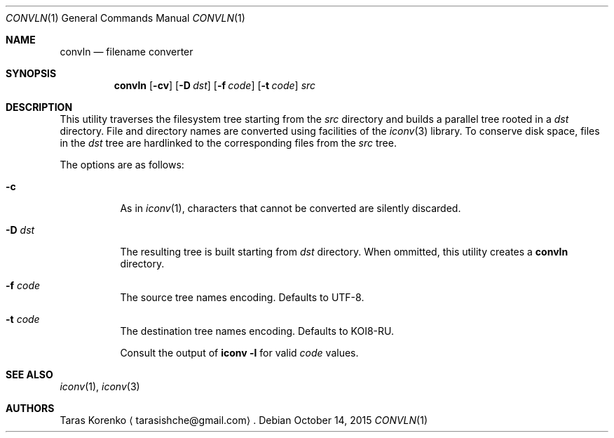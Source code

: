 .Dd October 14, 2015
.Dt CONVLN 1
.Os
.Sh NAME
.Nm convln
.Nd filename converter
.Sh SYNOPSIS
.Nm
.Op Fl cv
.Op Fl D Ar dst
.Op Fl f Ar code
.Op Fl t Ar code
.Ar src
.Sh DESCRIPTION
This utility traverses the filesystem tree starting from the
.Ar src
directory and builds a parallel tree rooted in a
.Ar dst 
directory.  File and directory names are converted using facilities of the
.Xr iconv 3
library.
To conserve disk space, files in the
.Ar dst
tree are hardlinked to the corresponding files from the
.Ar src
tree.
.Pp
The options are as follows:
.Bl -tag -width indent
.It Fl c
As in
.Xr iconv 1 ,
characters that cannot be converted are silently discarded.
.It Fl D Ar dst
The resulting tree is built starting from
.Ar dst
directory.  When ommitted, this utility creates a
.Nm convln
directory.
.It Fl f Ar code
The source tree names encoding.  Defaults to UTF-8.
.It Fl t Ar code
The destination tree names encoding.  Defaults to KOI8-RU.
.Pp
Consult the output of
.Nm iconv Fl l
for valid
.Ar code 
values.
.Pp
.El
.Sh SEE ALSO
.Xr iconv 1 ,
.Xr iconv 3
.Sh AUTHORS
.An Taras Korenko
.Aq tarasishche@gmail.com .
